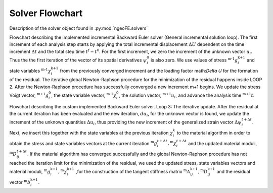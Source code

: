 .. _Solver_Flowchart:

================
Solver Flowchart
================
Description of the solver object found in :py:mod:`ngeoFE.solvers`

.. image:: _images/image_4.svg
   :alt: Structure of classes
   :target: _images/image_4.svg
   :align: center

Flowchart describing the implemented incremental Backward Euler solver (General incremental solution loop). The first increment of each analysis step starts by applying the total incremental displacement 
:math:`\Delta U` dependent on the time increment :math:`\Delta t` and the total step time :math:`t^f-t^0`. For the first increment, we zero the increment of the unknown vector :math:`u_i`. 
Thus the the first iteration of the vector of its spatial derivatives :math:`\psi^0_i` is also zero. We use values of stress :math:`{}^\text{m-1}g^\text{k+1}_i` and state variables 
:math:`{}^\text{m-1}\chi^\text{k+1}_i` from the previously converged increment and the loading factor math:`\Delta U` for the formation of the residual. The iterative global Newton-Raphson procedure 
for the minimization of the residual happens inside LOOP 2. After the Newton-Raphson procedure has successfully converged a new increment m+1 begins. 
We update the stress Voigt vector, :math:`{}^\text{m+1}g^\text{0}_i`, the state variable vector, :math:`{}^\text{m-1}\chi^\text{0}_i`, the solution vector, :math:`{}^\text{m+1}u_i`, and advance the analysis time 
:math:`{}^\text{m+1}t`. 

.. image:: _images/image_42.svg
   :alt: Structure of classes
   :target: _images/image_42.svg
   :align: center

Flowchart describing the custom implemented Backward Euler solver. Loop 3: The iterative update. After the residual at the current 
iteration has been evaluated and the new iteration, :math:`du_i`, for the unknown vector is found, we update the increment of the 
unknown quantities :math:`\Delta u_i`, thus providing the new increment of the generalized strain vector :math:`\Delta \psi^{t+\Delta t}_i`. 
Next, we insert this together with the state variables at the previous iteration :math:`\chi^{k}_i` to the material algorithm in order to obtain 
the stress and state variables vectors at the current iteration :math:`{}^\text{m}g^{t+\Delta t}_i,{}^\text{m}\chi^{t+\Delta t}_i` and the 
updated material moduli, :math:`{}^\text{m}D^{t+\Delta t}_{ij}`. If the material algorithm has converged successfully and the global Newton-Raphson 
procedure has not reached the iteration limit for the minimization of the residual, we used the updated stress, state variables vectors 
and material moduli, :math:`{}^\text{m}g^\text{k+1}_i,{}^\text{m}\chi^\text{k+1}_i` ,for the construction of the tangent stiffness matrix 
:math:`{}^\text{m}A^\text{k+1}_{ij},{}^\text{m}D^\text{k+1}_{ij}` and the residual vector :math:`{}^\text{m}b^\text{k+1}_{i}`.